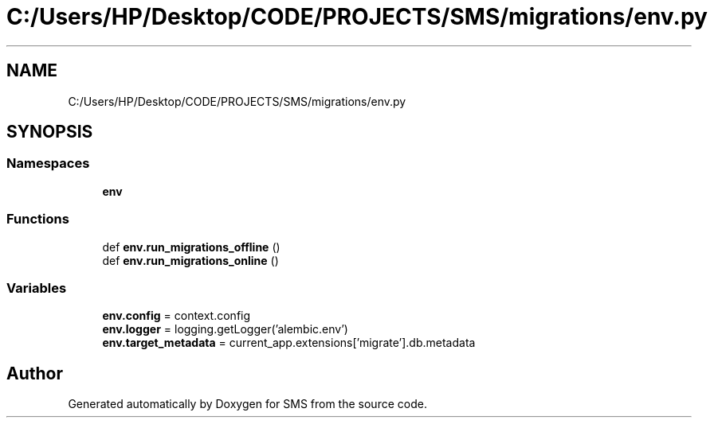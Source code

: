 .TH "C:/Users/HP/Desktop/CODE/PROJECTS/SMS/migrations/env.py" 3 "Sat Dec 28 2019" "Version 1.2.0" "SMS" \" -*- nroff -*-
.ad l
.nh
.SH NAME
C:/Users/HP/Desktop/CODE/PROJECTS/SMS/migrations/env.py
.SH SYNOPSIS
.br
.PP
.SS "Namespaces"

.in +1c
.ti -1c
.RI " \fBenv\fP"
.br
.in -1c
.SS "Functions"

.in +1c
.ti -1c
.RI "def \fBenv\&.run_migrations_offline\fP ()"
.br
.ti -1c
.RI "def \fBenv\&.run_migrations_online\fP ()"
.br
.in -1c
.SS "Variables"

.in +1c
.ti -1c
.RI "\fBenv\&.config\fP = context\&.config"
.br
.ti -1c
.RI "\fBenv\&.logger\fP = logging\&.getLogger('alembic\&.env')"
.br
.ti -1c
.RI "\fBenv\&.target_metadata\fP = current_app\&.extensions['migrate']\&.db\&.metadata"
.br
.in -1c
.SH "Author"
.PP 
Generated automatically by Doxygen for SMS from the source code\&.
